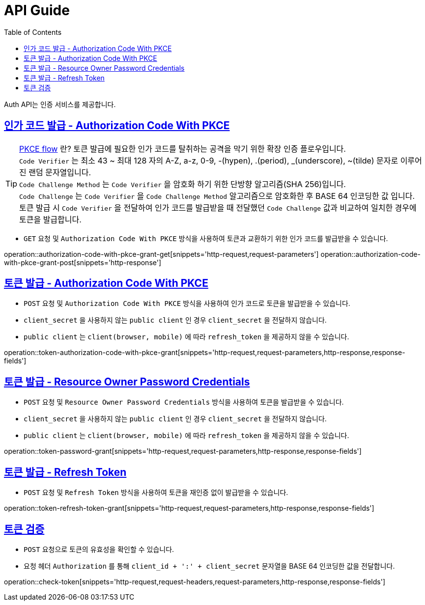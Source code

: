 = API Guide
:doctype: book
:icons: font
:source-highlighter: highlightjs
:toc: left
:toclevels: 4
:sectlinks:
:operation-curl-request-title: Example request

Auth API는 인증 서비스를 제공합니다.


[[authorization-code-with-pkce-grant]]
== 인가 코드 발급 - Authorization Code With PKCE

TIP: link:https://oauth.net/2/pkce/[PKCE flow] 란? 토큰 발급에 필요한 인가 코드를 탈취하는 공격을 막기 위한 확장 인증 플로우입니다. +
`Code Verifier` 는 최소 43 ~ 최대 128 자의 A-Z, a-z, 0-9, -(hypen), .(period), _(underscore), ~(tilde) 문자로 이루어진 랜덤 문자열입니다. +
`Code Challenge Method` 는 `Code Verifier` 을 암호화 하기 위한 단방향 알고리즘(SHA 256)입니다. +
`Code Challenge` 는 `Code Verifier` 을 `Code Challenge Method` 알고리즘으로 암호화한 후 BASE 64 인코딩한 값 입니다. +
토큰 발급 시 `Code Verifier` 을 전달하여 인가 코드를 발급받을 때 전달했던 `Code Challenge` 값과 비교하여 일치한 경우에 토큰을 발급합니다. +

- `GET` 요청 및 `Authorization Code With PKCE` 방식을 사용하여 토큰과 교환하기 위한 인가 코드를 발급받을 수 있습니다.

operation::authorization-code-with-pkce-grant-get[snippets='http-request,request-parameters']
operation::authorization-code-with-pkce-grant-post[snippets='http-response']


[[token-authorization-code-with-pkce-grant]]
== 토큰 발급 - Authorization Code With PKCE

- `POST` 요청 및 `Authorization Code With PKCE` 방식을 사용하여 인가 코드로 토큰을 발급받을 수 있습니다.
- `client_secret` 을 사용하지 않는 `public client` 인 경우 `client_secret` 을 전달하지 않습니다.
- `public client` 는 `client(browser, mobile)` 에 따라 `refresh_token` 을 제공하지 않을 수 있습니다.

operation::token-authorization-code-with-pkce-grant[snippets='http-request,request-parameters,http-response,response-fields']




[[token-password-grant]]
== 토큰 발급 - Resource Owner Password Credentials

- `POST` 요청 및 `Resource Owner Password Credentials` 방식을 사용하여 토큰을 발급받을 수 있습니다.
- `client_secret` 을 사용하지 않는 `public client` 인 경우 `client_secret` 을 전달하지 않습니다.
- `public client` 는 `client(browser, mobile)` 에 따라 `refresh_token` 을 제공하지 않을 수 있습니다.

operation::token-password-grant[snippets='http-request,request-parameters,http-response,response-fields']



[[token-refresh-token-grant]]
== 토큰 발급 - Refresh Token

- `POST` 요청 및 `Refresh Token` 방식을 사용하여 토큰을 재인증 없이 발급받을 수 있습니다.

operation::token-refresh-token-grant[snippets='http-request,request-parameters,http-response,response-fields']




[[check-token]]
== 토큰 검증

- `POST` 요청으로 토큰의 유효성을 확인할 수 있습니다.
- 요청 헤더 `Authorization` 를 통해 `client_id + ':' + client_secret` 문자열을 BASE 64 인코딩한 값을 전달합니다.

operation::check-token[snippets='http-request,request-headers,request-parameters,http-response,response-fields']
